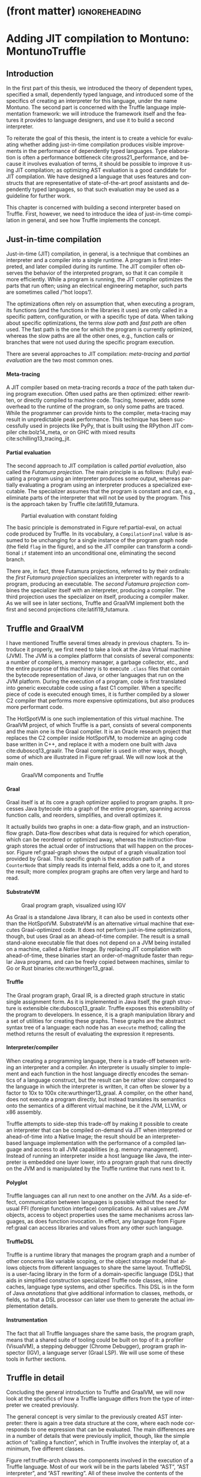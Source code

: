 * (front matter)                                              :ignoreheading:
#+LANGUAGE: en
#+OPTIONS: texht:nil toc:nil author:nil ':t H:4 num:3
#+LATEX_CLASS: fitthesis
#+LATEX_CLASS_OPTIONS: [english,zadani,odsaz]
#+EXCLUDE_TAGS: noexport
#+BIND: org-latex-title-command ""
#+BIND: org-latex-prefer-user-labels t
#+BIND: org-latex-default-figure-position "htb"

#+latex: \setcounter{chapter}{2}

* Adding JIT compilation to Montuno: MontunoTruffle
  :PROPERTIES:
  :CUSTOM_ID: jit-interpreter
  :END:
** Introduction
In the first part of this thesis, we introduced the theory of dependent types,
specified a small, dependently typed language, and introduced some of the
specifics of creating an interpreter for this language, under the name
Montuno. The second part is concerned with the Truffle language implementation
framework: we will introduce the framework itself and the features it provides
to language designers, and use it to build a second interpreter.

To reiterate the goal of this thesis, the intent is to create a vehicle for
evaluating whether adding just-in-time compilation produces visible improvements
in the performance of dependently typed languages. Type elaboration is often a
performance bottleneck cite:gross21_performance, and because it involves
evaluation of terms, it should be possible to improve it using JIT compilation; as
optimizing AST evaluation is a good candidate for JIT compilation. We have
designed a language that uses features and constructs that are representative of
state-of-the-art proof assistants and dependently typed languages, so that such
evaluation may be used as a guideline for further work.

This chapter is concerned with building a second interpreter based on
Truffle. First, however, we need to introduce the idea of just-in-time
compilation in general, and see how Truffle implements the concept.

** Just-in-time compilation
Just-in-time (JIT) compilation, in general, is a technique that combines an
interpreter and a compiler into a single runtime. A program is first
interpreted, and later compiled during its runtime. The JIT compiler often
observes the behavior of the interpreted program, so that it can compile it more
efficiently. While a program is running, the JIT compiler optimizes the parts
that run often; using an electrical engineering metaphor, such parts are
sometimes called /"hot loops"/.

The optimizations often rely on assumption that, when executing a program, its
functions (and the functions in the libraries it uses) are only called in a
specific pattern, configuration, or with a specific type of data. When talking
about specific optimizations, the terms /slow path/ and /fast path/ are often
used. The fast path is the one for which the program is currently optimized,
whereas the slow paths are all the other ones, e.g., function calls or branches
that were not used during the specific program execution.

There are several approaches to JIT compilation: /meta-tracing/ and /partial
evaluation/ are the two most common ones.

**** Meta-tracing
A JIT compiler based on meta-tracing records a /trace/ of the path taken during
program execution. Often used paths are then optimized: either rewritten, or
directly compiled to machine code. Tracing, however, adds some overhead to the
runtime of the program, so only some paths are traced. While the programmer can
provide hints to the compiler, meta-tracing may result in unpredictable peak
performance. This technique has been successfully used in projects like PyPy,
that is built using the RPython JIT compiler cite:bolz14_meta, or on GHC with
mixed results cite:schilling13_tracing_jit.

**** Partial evaluation
The second approach to JIT compilation is called /partial evaluation/, also called
the /Futamura projection/. The main principle is as follows: (fully) evaluating a
program using an interpreter produces some output, whereas partially evaluating
a program using an interpreter produces a specialized executable. The
specializer assumes that the program is constant and can, e.g., eliminate parts
of the interpreter that will not be used by the program. This is the approach
taken by Truffle cite:latifi19_futamura.

#+LABEL: partial-eval
#+ATTR_LaTeX: :placement [htb]
#+CAPTION: Partial evaluation with constant folding\protect\footnotemark
[[./img/partial-evaluation.png]]
#+latex: \footnotetext{Source: Graal: High Performance Compilation for Managed Languages \cite{graal_pldi}}

The basic principle is demonstrated in Figure ref:partial-eval, on actual code
produced by Truffle. In its vocabulary, a ~CompilationFinal~ value is assumed to
be unchanging for a single instance of the program graph node (the field ~flag~ in
the figure), and so the JIT compiler can transform a conditional ~if~ statement
into an unconditional one, eliminating the second branch.

There are, in fact, three Futamura projections, referred to by their ordinals:
the /first Futamura projection/ specializes an interpreter with regards to a
program, producing an executable. The /second Futamura projection/ combines the
specializer itself with an interpreter, producing a compiler. The third
projection uses the specializer on itself, producing a compiler maker. As we
will see in later sections, Truffle and GraalVM implement both the first and
second projections cite:latifi19_futamura.

** Truffle and GraalVM
I have mentioned Truffle several times already in previous chapters. To
introduce it properly, we first need to take a look at the Java Virtual machine
(JVM). The JVM is a complex platform that consists of several components: a
number of compilers, a memory manager, a garbage collector, etc., and the entire
purpose of this machinery is to execute ~.class~ files that contain the bytecode
representation of Java, or other languages that run on the JVM platform. During
the execution of a program, code is first translated into generic executable
code using a fast C1 compiler. When a specific piece of code is executed enough
times, it is further compiled by a slower C2 compiler that performs more
expensive optimizations, but also produces more performant code.

The HotSpotVM is one such implementation of this virtual machine. The GraalVM
project, of which Truffle is a part, consists of several components and the main
one is the Graal compiler. It is an Oracle research project that replaces the C2
compiler inside HotSpotVM, to modernize an aging code base written in C++, and
replace it with a modern one built with Java cite:duboscq13_graalir.  The Graal
compiler is used in other ways, though, some of which are illustrated in Figure
ref:graal. We will now look at the main ones.

#+LABEL: graal
#+ATTR_LaTeX: :placement [htb]
#+CAPTION: GraalVM components and Truffle\protect\footnotemark
[[./img/graalvm.png]]
#+latex: \footnotetext{Source: \url{https://www.graalvm.org/community/assets}}

**** Graal
Graal itself is at its core a graph optimizer applied to program graphs. It
processes Java bytecode into a graph of the entire program, spanning across
function calls, and reorders, simplifies, and overall optimizes it.

It actually builds two graphs in one: a data-flow graph, and an instruction-flow
graph. Data-flow describes what data is required for which operation, which can
be reordered or optimized away, whereas the instruction-flow graph stores the
actual order of instructions that will happen on the processor. Figure
ref:graal-graph shows the output of a graph visualization tool provided by
Graal. This specific graph is the execution path of a ~CounterNode~ that simply
reads its internal field, adds a one to it, and stores the result; more complex
program graphs are often very large and hard to read.

**** SubstrateVM
#+LABEL: graal-graph
#+ATTR_LaTeX: :placement [htb] :scale .7
#+CAPTION: Graal program graph, visualized using IGV\protect\footnotemark
[[./img/graal-graph.png]]
#+latex: \footnotetext{Source: Graal: High Performance Compilation for Managed Languages \cite{graal_pldi}}

As Graal is a standalone Java library, it can also be used in contexts other
than the HotSpotVM. SubstrateVM is an alternative virtual machine that executes
Graal-optimized code. It does not perform just-in-time optimizations, though,
but uses Graal as an ahead-of-time compiler. The result is a small stand-alone
executable file that does not depend on a JVM being installed on a machine,
called a /Native Image/. By replacing JIT compilation with ahead-of-time, these
binaries start an order-of-magnitude faster than regular Java programs, and can
be freely copied between machines, similar to Go or Rust binaries
cite:wurthinger13_graal.

**** Truffle
The Graal program graph, Graal IR, is a directed graph structure in static
single assignment form. As it is implemented in Java itself, the graph structure
is extensible cite:duboscq13_graalir.  Truffle exposes this extensibility of the
program to developers. In essence, it is a graph manipulation library and a set
of utilities for creating these graphs. These graphs are the abstract syntax
tree of a language: each node has an ~execute~ method; calling the method returns
the result of evaluating the expression it represents.

**** Interpreter/compiler
When creating a programming language, there is a trade-off between writing an
interpreter and a compiler. An interpreter is usually simpler to implement and
each function in the host language directly encodes the semantics of a language
construct, but the result can be rather slow: compared to the language in which
the interpreter is written, it can often be slower by a factor to 10x to 100x
cite:wurthinger13_graal. A compiler, on the other hand, does not execute a
program directly, but instead translates its semantics onto the semantics of a
different virtual machine, be it the JVM, LLVM, or x86 assembly.

Truffle attempts to side-step this trade-off by making it possible to create an
interpreter that can be compiled on-demand via JIT when interpreted or
ahead-of-time into a Native Image; the result should be an interpreter-based
language implementation with the performance of a compiled language and
access to all JVM capabilities (e.g. memory management). Instead of running an
interpreter inside a host language like Java, the interpreter is embedded one
layer lower, into a program graph that runs directly on the JVM and is
manipulated by the Truffle runtime that runs next to it.

**** Polyglot
Truffle languages can all run next to one another on the JVM. As a side-effect,
communication between languages is possible without the need for usual FFI
(foreign function interface) complications. As all values are JVM objects,
access to object properties uses the same mechanisms across languages, as does
function invocation. In effect, any language from Figure ref:graal can access
libraries and values from any other such language.

**** TruffleDSL
Truffle is a runtime library that manages the program graph and a number of
other concerns like variable scoping, or the object storage model that allows
objects from different languages to share the same layout. TruffleDSL is a
user-facing library in the form of a domain-specific language (DSL) that aids in
simplified construction specialized Truffle node classes, inline caches,
language type systems, and other specifics. This DSL is in the form of Java
/annotations/ that give additional information to classes, methods, or fields, so
that a DSL processor can later use them to generate the actual implementation
details.

**** Instrumentation
The fact that all Truffle languages share the same basis, the program graph,
means that a shared suite of tooling could be built on top of it: a profiler
(VisualVM), a stepping debugger (Chrome Debugger), program graph inspector
(IGV), a language server (Graal LSP). We will use some of these tools in further
sections.

** Truffle in detail
Concluding the general introduction to Truffle and GraalVM, we will now look at
the specifics of how a Truffle language differs from the type of interpreter we
created previously.

The general concept is very similar to the previously created AST interpreter:
there is again a tree data structure at the core, where each node corresponds to
one expression that can be evaluated. The main differences are in a number of
details that were previously implicit, though, like the simple action of
"calling a function", which in Truffle involves the interplay of, at a minimum,
five different classes.

Figure ref:truffle-arch shows the components involved in the execution of a
Truffle language. Most of our work will be in the parts labeled "AST", "AST
interpreter", and "AST rewriting". All of these involve the contents of the
classes that form the abstract syntax tree, as individual graph nodes contain
their data, but also their interpretation and rewriting specifics.

#+LABEL: truffle-arch
#+ATTR_LaTeX: :placement [htb] :scale .5
#+CAPTION: Architecture of a Truffle language, arrows denote program execution flow\protect\footnotemark
[[./img/truffle-typical.png]]

Overall, the implementation of a Truffle language can be divided into a few
categories. Some of the classes to be sub-classed and methods to be implemented
are included in parentheses to give a brief idea of the terminology we will use,
although we will expand on each one momentarily. These blocks are:

#+latex: \footnotetext{Source: Graal: High Performance Compilation for Managed Languages \cite{graal_pldi}}

- language execution (~Launcher~),
- language registration (~Language~, ~Context~, ~ParsingRequest~),
- program entry point (~RootNode~, ~CallTarget~),
- node execution (~VirtualFrame~, ~execute~, ~call~),
- node specialization (~Specialize~, ~Profile~, ~Assumption~),
- value types (~TypeSystem~, ~ValueType~),
- compiler directives (~transferToInterpreter~, ~TruffleBoundary~),
- function calls (~InvokeNode~, ~DispatchNode~, ~CallNode~),
- object model (~Layout~, ~Shape~, ~Object~), and
- others (instrumentation, ~TruffleLibrary~ interfaces, threads).

**** Launcher
The entry point to a Truffle language is a ~Launcher~ (Listing
ref:truffle-launcher). This component handles processing command-line arguments,
and uses them to build a language execution context. A language can be executed
from Java directly without a ~Launcher~, but it handles all GraalVM-specific
options and switches, many of which we will use later, and correctly builds a
language execution environment, including all debugging and other tools that
the user may decide to use.

#+label:truffle-launcher
#+caption:A minimal language \texttt{Launcher}
#+attr_latex: :position [htb]
#+begin_src kotlin
class MontunoLauncher : AbstractLanguageLauncher() {
  companion object {
    @JvmStatic fun main(args: Array<String>) = Launcher().launch(args)
  }
  override fun getDefaultLanguages() = arrayOf("montuno");
  override fun launch(contextBuilder: Context.Builder) {
    contextBuilder.arguments(getLanguageId(), programArgs)
    Context context = contextBuilder.build()
    Source src = Source.newBuilder(getLanguageId(), file).build()
    Value returnVal = context.eval(src)
    return returnVal.execute().asInt()
  }
}
#+end_src

**** Language registration
The programming language is represented by a ~Language~ object, whose primary
purpose is to answer \texttt{ParsingRequest}s with the corresponding program
graphs, and to manage execution \texttt{Context}s that contain global state of a
single language process. It also specifies general language properties like
support for multi-threading, or the MIME type and file extension, and decides
which functions and objects are exposed to other Truffle languages.

#+label:truffle-reg
#+caption:A minimal \texttt{Language} registration
#+attr_latex: :position [htb]
#+begin_src kotlin
  @TruffleLanguage.Registration(
    id = "montuno", defaultMimeType = "application/x-montuno"
  )
  class Language : TruffleLanguage<MontunoContext>() {
    override fun createContext(env: Env) = MontunoContext(this)
    override fun parse(request: ParsingRequest): CallTarget {
      CompilerAsserts.neverPartOfCompilation()
      val root = ProgramRootNode(parse(request.source))
      return Truffle.getRuntime().createCallTarget(root)
    }
  }
#+end_src

**** Program entry point
Listing ref:truffle-reg demonstrates both a language registration and the
creation of a ~CallTarget~. A call target represents the general concept of a
/callable object/, be it a function or a program, and as we will see later, a
single call to a call target corresponds to a single stack ~VirtualFrame~. It
points to the ~RootNode~ at the entry point of a program graph, as shown in Figure
ref:truffle-interop.

A ~CallTarget~ is also the basic optimization unit of Truffle: the runtime tracks
how many times a ~CallTarget~ was entered (called), and triggers optimization
(partial evaluation) of the program graph as soon as a threshold is reached.

**** Node execution
#+LABEL: truffle-interop
#+ATTR_LaTeX: :position [htb]
#+CAPTION: Combination of regular and partially-evaluated code\protect\footnotemark
[[./img/truffle-interop.png]]
#+latex: \footnotetext{Source: Graal: High Performance Compilation for Managed Languages \cite{graal_pldi}}

A ~RootNode~ is a special case of a Truffle ~Node~, the basic building block of the
program graph. Each node has a single way of evaluating the expression it
represents, the ~execute~ method. We may see nodes with multiple ~execute~ methods
later, but they are all ultimately translated by the Truffle DSL processor into
a single method: Truffle will pick the most appropriate one based on the
methods' return type, arguments types, or user-provided /guard/ expressions.

Listing ref:add-lang contains an example of two nodes. They share a parent
class, ~LanguageNode~, whose only method is the most general version of ~execute~:
one that takes a virtual frame and returns anything. An ~IntLiteralNode~ has only
one way of providing a result, it returns the literal value it
contains. ~AddNode~, on the other hand, can add either integers or strings, so it
uses another Truffle DSL option, a ~@Specialization~ annotation, which then
generates the appropriate logic for choosing between the methods ~addInt~,
~addString~, and ~typeError~.

#+label: add-lang
#+caption: Addition with type specialization
#+attr_latex: :position [htb]
#+begin_src kotlin
  abstract class LanguageNode : Node() {
    abstract fun execute(frame: VirtualFrame): Any
  }
  class IntLiteralNode(private val value: Long) : LanguageNode() {
    override fun execute(frame: VirtualFrame): Any = value
  }
  abstract class AddNode(
    @Child val left: LanguageNode, @Child val right: LanguageNode,
  ) : LanguageNode() {
    @Specialization fun addInt(l: Int, r: Int) = l + r
    @Specialization fun addString(l: String, r: String) = l + r
    @Fallback fun typeError(l: Any?, r: Any?): Unit
      = throw TruffleException("type error")
  }
#+end_src

**** Specialization
Node specialization is one of the main optimization capabilities of Truffle. The
~AddNode~ in Listing ref:add-lang can handle strings and integers both, but if it
only ever receives integers, it does not need to check whether its arguments are
strings on the /fast path/ (the currently optimized path). Using node
specialization, the ~AddNode~ can be in one of four states: uninitialized,
integers-only, strings-only, and both generic. Whenever it encounters a
different combination of arguments, a specialization is /activated/. Overall, the
states of a node form a directed acyclic graph: a node can only ever become more
general, as the Truffle documentation emphasizes.

#+LABEL: truffle-deopt
#+ATTR_LaTeX: :placement [htb]
#+CAPTION: Node optimization and deoptimization in Truffle\protect\footnotemark
[[./img/truffle-deopt.png]]
#+latex: \footnotetext{Source: One VM to Rule Them All \cite{wurthinger13_graal}}

**** (De)optimization
Node specialization combined with the optimization of a ~CallTarget~ when called
enough times are sufficient to demonstrate the process of JIT compilation in
Truffle. Figure ref:truffle-deopt demonstrates this process on a node type with
several more state transitions. When all nodes in a program graph reach a stable
state where no more specializations take place, it is may be partially
evaluated. This produces efficient machine code instead of slow
interpreter-based code, specialized for the nodes' current states.

However, this compilation is /speculative/, it assumes that nodes will not
encounter different values, and this is encoded in explicit /assumption/ objects.
When these assumptions are invalidated, the compiled machine code is discarded,
and the nodes revert back to their non-optimized form. This process is called
/deoptimization/ cite:wimmer17_deoptimization, and can be explicitly invoked using
the Truffle method ~transferToInterpreter~.

After a deoptimization, the states of nodes should again stabilize, so that they
may be partially evaluated into efficient machine code once more. Often, this
(de)optimization process repeats multiple times during the execution of a single
program: the period from the start of a program until a stable state is called
the /warm-up/ phase.

**** Value types
Nodes can be specialized based on various criteria, but the above-mentioned
specialization with regards to the type of arguments requires that these types
are all declared and aggregated into a ~TypeSystem~ object and annotation. These
are again processed by Truffle DSL into a class that can check the type of a
value (~isUnit~), and perform implicit conversion between them (~asBoolean~,
~castLong~). Listing ref:truffle-value demonstrates a ~TypeSystem~ with a custom
type ~Unit~ and the corresponding required ~TypeCheck~, and with an implicit
type-cast in which an integer is implicitly convertible into a long integer.

#+label:truffle-value
#+caption: A \texttt{TypeSystem} with an implicit cast and a custom type
#+begin_src kotlin
@CompilerDirectives.ValueType
object Unit

@TypeSystem(Unit::class, Boolean::class, Int::class, Long::class)
open class Types {
  companion object {
    @ImplicitCast
    fun castLong(value: Int): Long = value.toLong()
    @TypeCheck(Unit::class)
    fun isUnit(value: Any): Boolean = value === Unit
  }
}
#+end_src
#+latex: \vspace*{-.5cm}

**** Function invocation
An important part of the implementation of any Truffle language consists of
handling function calls. A common approach in multiple Truffle is as follows:
Given an expression like ~fibonacci(5)~. This expression is evaluated in multiple
steps: an ~InvokeNode~ resolves the function that the expression refers to
(~fibonacci~) into a ~CallTarget~, and evaluates its arguments (~5~). A ~DispatchNode~
creates a ~CallNode~ for the specific ~CallTarget~ and stores it in a
cache. Finally, a ~CallNode~ is what actually performs the switch from one part of
the program graph to another, building a stack ~Frame~ with the function's
arguments, and entering the ~RootNode~ referred to by the ~CallTarget~.

**** Stack frames
\texttt{Frame}s were mentioned several times already: they are Truffle's
abstraction of a stack frame. In general, stack frames contain variables and
values in the local scope of a function, those that were passed as its arguments
and those declared in its body. In Truffle, this is encoded as a ~Frame~ object,
and passed as an argument to all ~execute~ functions. Frame layout is set by
a ~FrameDescriptor~ object, which contains \texttt{FrameSlot}s that refer to parts
of the frame. Listing ref:truffle-frame demonstrates two nodes that interact
with a ~Frame~: a reference to a local variable, and a local variable declaration.

#+label:truffle-frame
#+caption: Basic operations with a \texttt{Frame}
#+attr_latex: :position [!htb]
#+begin_src kotlin
class ReadLocalVarNode(val name: String) : Node {
  fun execute(frame: VirtualFrame): Any {
    val slot: FrameSlot = frame.getFrameDescriptor().findFrameSlot(name)
    return frame.getValue(slot ?: throw TruffleException("not found"));
} }
class WriteLocalVarNode(val name: String, val body: Node) : Node {
  fun execute(frame: VirtualFrame): Unit {
    val slot: FrameSlot = frame.getFrameDescriptor().addFrameSlot(name)
    frame.setObject(slot, body.execute(frame));
} }
#+end_src

There are two kinds of a ~Frame~, virtual and materialized frames. A ~VirtualFrame~
is, as its name suggests, virtual, and its values can be freely optimized
by Truffle, reorganized, or even passed directly in registers without being
allocated on the heap (using a technique called Partial Escape Analysis). A
~MaterializedFrame~ is not virtual, it is an object at the runtime of a program,
and it can be stored in program's values or nodes. A virtual frame is preferable
in almost all cases, but e.g., implementing closures requires a materialized
frame, as it needs to be stored in a ~Closure~ object. This is shown in Listing
ref:truffle-closure, where ~frame.materialize()~ captures a virtual frame and
stores it in a closure.

#+label:truffle-closure
#+caption: A closure value with a \texttt{MaterializedFrame}
#+attr_latex: :position [htb]
#+begin_src kotlin
@CompilerDirectives.ValueType
data class Closure(
  val callTarget: RootCallTarget,
  val frame: MaterializedFrame,
)
class ClosureNode(val root: FunctionRootNode) : Node {
  fun executeClosure(frame: VirtualFrame): Closure = Closure(
    Truffle.getRuntime().createCallTarget(root),
    frame.materialize()
  )
}
#+end_src

**** Caching
These were the main features required for writing a Truffle language, but there
are several more tools for their optimization, the first one being /inline
caching/. This is an old concept that originated in dynamic languages, where it
is impossible to statically determine the call target in a function invocation,
so it is looked up at runtime. Most function call sites use only a limited
number of call targets, so these can be cached. As the cache is a local one,
placed at the call site itself, it is called an /inline cache/. This concept is
used for a number of other purposes, e.g., caching the ~FrameSlot~ in an
assignment operator, or the ~Property~ slot in an object access operation.

In the case of function dispatch, a ~DispatchNode~ goes through the following
stages: /uninitialized/; /monomorphic/, when it is specialized to a single call
target; /polymorphic/, when it stores a number of call targets small enough that
the cost of searching the cache is smaller than the cost of function lookup; and
/megamorphic/, when the number of call targets exceeds the size of the cache, and
every function call is looked up again. Listing ref:truffle-cache demonstrates
this on a ~DispatchNode~, adding a polymorphic cache with size 3, and also
demonstrates the Truffle DSL annotations ~Cached~. The cache key is the provided
~CallTarget~, based on which a ~DirectCallNode~ is created and cached as well. The
megamorphic case uses an ~IndirectCallNode~: in a ~DirectCallNode~, the call target
can be inlined by the JIT compiler, whereas in the indirect version it can not.

#+label: truffle-cache
#+caption: Polymorphic and megamorphic inline cache on a \texttt{DispatchNode}
#+begin_src kotlin
abstract class DispatchNode : Node {
  abstract fun executeDispatch(
    frame: VirtualFrame, callTarget: CallTarget, args: Array<Any>): Any

  @Specialization(limit="3", guards="callTarget == cachedCallTarget")
  fun doDirect(
    frame: VirtualFrame, callTarget: CallTarget, args: Array<Any>,
    @Cached("callTarget") cachedCallTarget: CallTarget,
    @Cached("create(cachedCallTarget)") callNode: DirectCallNode
  ) = callNode.call(args)

  @Specialization(replaces="doDirect")
  fun doIndirect(
    frame: VirtualFrame, callTarget: CallTarget, args: Array<Any>,
    @Cached("create()") callNode: IndirectCallNode
  ) = callNode.call(callTarget, args)
}
#+end_src

**** Guards
Listing ref:truffle-cache also demonstrates another optimization feature, a
generalization of nodes specializing themselves based on types or arguments. A
~Specialization~ annotation can have arbitrary user-provided /guards/. These are
often used in tandem with a cache, or with complex type specializations. In
general, using a ~Specialization~ makes it possible to choose the most optimal
node implementation based on its situation or configuration.

**** Profiles
Another tool for optimization are /profiles/. These are objects that the developer
can use to track whether a conditional statement was executed: in the
implementation of an ~if~ statement, or when handling an exception. The compiler
will use the information collected during optimization, e.g., when a
~ConditionProfile~ tracks that the condition in an ~if~ statement was true every
time, the compiler will omit the ~else~ branch during compilation.

**** Assumptions
/Assumptions/ are the last tool that a developer can use to provide more
information to the compiler. Unlike profiles and specializations that are local
to a node, assumptions are global objects whose value can be changed from any
part of a program graph. An assumption is /valid/ when created, and it can be
/invalidated/, which triggers deoptimization of any code that
relies on it. A typical use of assumptions is shown in Listing ref:truffle-assume
cite:shopify2020, where TruffleRuby relies on the fact that global variables
are only seldom changed and can be cached. A ~ReadGlobalVarNode~ reads the value
of the global variable only the first time, and relies on two assumptions
afterwards, which are invalidated whenever the value of the variable changes,
and the cached value is discarded.

#+label:truffle-assume
#+caption:Cached reading of a global variable using assumptions \cite{shopify2020}
#+begin_src kotlin
@Specialization(assumptions = [
  "storage.getUnchangedAssumption()",
  "storage.getValidAssumption()"
])
fun readConstant(
  @Cached("getStorage()") storage: GlobalVariableStorage,
  @Cached("storage.getValue()") value: Any
) = value
#+end_src

**** Inlining
During optimization, the Graal compiler replaces \texttt{DirectCallNode}s with
the contents of the call target they refer to, performing function /inlining/
cite:wurthinger17_partial_eval. Often, this is the optimization with the most
impact, as replacing a function call with the body of the callee means that many
other optimizations can be applied. For example, if a ~for~ loop contains only a
function call and the function is inlined, then the optimizer could further
analyze the data flow, and potentially either reduce the loop to a constant, or
to a vector instruction.

There are potential drawbacks, and Truffle documentation warns developers to
place ~TruffleBoundary~ annotations on functions that would be expanded to large
program graphs, like ~printf~, as Graal will not ever inline a function through a
~TruffleBoundary~.

**** Splitting
Related to inlining, a call target can also be /split/ into a number of
/monomorphic/ call targets. Previously, we saw an ~AddNode~ that could add either
integers or strings. If this was a global or built-in function that was called
from different places with different configurations of arguments, then this node
could be split into two: one that only handles integers and one for
strings. Only the monomorphic version would then be inlined at a call site,
leading to even better possibility of optimizations.

Both of these two techniques, inlining and splitting, are guided by Graal
heuristics, and they are generally one of the last optimization techniques to be
checked when there are no more gains to be gained from caching or
specializations.

**** Object model
#+label:frames
#+caption:Accessing an object property using a \texttt{Shape} and a \texttt{Property} \cite{vergu19_scopes}
#+begin_src kotlin
@Specialization(guards=[
  "addr.key() == keyCached",
  "shapeCached.check(addr.frame())"
], limit="20")
fun doSetCached(
  addr: FrameAddr, value: Any,
  @Cached("addr.key()") keyCached: Occurrence,
  @Cached("addr.frame().getShape()") shapeCached: Shape,
  @Cached("shapeCached.getProperty(keyCached)") slotProperty: Property
): Unit {
  slotProperty.set(addr.frame(), value, shapeCached)
}
#+end_src

Truffle has a standard way of structuring data with fixed layout, called the
Object Storage Model cite:grimmer15_polyglot. It is primarily intended for class
instances that have a user-defined data layout, but e.g., the meta-interpreter
project DynSem cite:vergu19_scopes uses it for variable scopes, and TruffleRuby
uses it to make C \texttt{struct}s accessible from Ruby as if they were
objects. Similar to \texttt{Frame}s, an empty ~DynamicObject~ is instantiated from
a ~Shape~ (corresponds to a ~FrameDescriptor~) that contains several instances of a
~Property~ (corresponds to a ~FrameSlot~). Listing ref:frames shows the main method
of a node that accesses an object property, also utilizing a polymorphic cache.

**** Interop
As previously mentioned, it is possible to evaluate /foreign/ code from other
languages using functions like /eval/, referred to as /polyglot/. However, Truffle
also makes it possible to use other languages' /values/: to define a foreign
function and use it in the original language, to import a library from a
different language and use it as if it was native. This is referred to as an
interoperability message protocol or /interop/, for short.

Truffle uses /libraries/ to accomplish this. They play a role similar to
/interfaces/ in object-oriented languages cite:grimmer15_polyglot, and describe
capabilities of \texttt{ValueType}s. A library /message/ is an operation that a
value type can support, and it is implemented as a special node in the program
graph, as a nested class inside the value type. The \texttt{ValueType}s of a
foreign language then need to be mapped based on these libraries into a
language: a value that implements an ~ArrayLibrary~ can be accessed using array
syntax, see Listing ref:libraries. Libraries are also used for polymorphic
operations inside a language if there is a large amount of value types, to
remove duplicate code that would otherwise be spread over multiple
\texttt{Specialization}s.

#+label:libraries
#+caption:Array access using a \texttt{Library} interface\protect\footnotemark
#+begin_src kotlin
  class ArrayReadNode : Node {
    @Specialization(guards="arrays.isArray(array)", limit="2")
    fun doDefault(
      array: Object, index: Int,
      @CachedLibrary("array") arrays: ArrayLibrary
    ): Int = arrays.read(array, index)
  }
#+end_src
#+latex: \footnotetext{Source: \url{https://www.graalvm.org/graalvm-as-a-platform/language-implementation-framework/TruffleLibraries/}}

** Mapping concepts to Truffle
We can now move on to the implementation of the second interpreter itself. Many
of the features presented will mostly be used only in Chapter ref:optimizations,
as this chapter only aims to create a Truffle interpreter that works, as even
Truffle documentation recommends to "First, make it work, then make it fast".

**** Where to use Truffle?
Truffle uses JIT compilation, and optimizes repeatedly executed parts of a
program. Many parts of the previously implemented interpreter are only one-off
computations, though, e.g., the elaboration process itself that processes a
pre-term once and produces a corresponding term, while discarding the pre-term. Only
the evaluation of terms to values runs multiple times, as (top-level) functions
are stored in the form of terms.

--- as Enso does, original goal was to Infer/Check using nodes as well, but this
simplifies the implementation a ton.

This uses Truffle as an abstract machine of sorts, only using it for the
evaluation of values.

It is possible that the elaboration process might benefit as well, by
implementing /infer/, /check/, and /unify/ as Truffle nodes and using those in place
of functions.

**** Inspiration
For inspiration, I have looked at a number of other functional languages that
use Truffle: several theses (TruffleClojure cite:feichtinger15_clojure,
TrufflePascal cite:flimmel17_truffle_pascal, Mozart-Oz
cite:istasse17_oz_truffle), two Oracle projects (FastR cite:stadler16_fastr,
TruffleRuby cite:shopify2020), and other projects (Cadenza cite:kmett_2019,
DynSem cite:vergu19_scopes, Mumbler cite:mumbler, Truffled PureScript
cite:purescript).

In the last phases of this thesis, the project Enso cite:enso was
released, that also aims to implement a dependently-typed language using
Truffle. While time constraints did not allow me to improve on their approach, I
have attempted to incorporate and evaluate several of their innovations,
especially in Chapter ref:optimizations.

*** Approach
Out of the many changes that are required, the largest is the encoding of
functions and closures, and replacing data objects with
\texttt{CallTarget}s. Environments and variable references need to be rewritten
to use \texttt{Frame}s, and lazy evaluation cannot use Kotlin's ~lazy~
abstraction, but instead needs to be encoded as an explicit ~Thunk~ object.

The representation of the evaluation algorithm will also be different: we need
to replace a tree transformation algorithm that processes an inert data
structure with object-oriented nodes, where each implements its logic in the
~execute~ method.

#+label:flow-truffle
#+caption:Program flow of the Truffle interpreter
#+attr_latex: :options [htb]
#+begin_figure latex
(launcher, language, root, elab, eval, unify, context)
#+end_figure

Figure ref:flow-truffle demonstrates the components of the new interpreter. The
~Launcher~ is the same as in the previous interpreter, only now we use the
~Context~ that it prepares based on user-provided options. The ~Language~
object initializes a different ~Context~ object, a ~MontunoContext~, which is an
internal object containing the top-level variable scope, the meta-variable
scope, and other global state variables. ~Language~ then dispatches parsing
requests to the parser, and the pre-terms it produces are then wrapped into a
~ProgramRootNode~.

Executing the ~ProgramRootNode~ starts the elaboration process, where ~infer~ and
~check~ build up terms as executable nodes. Any ~eval~ invocations in the process
are then handled by Truffle, producing a ~ValueType~. These can be compared,
unified, or built back up into a ~Term~ using ~quote~.

Elaboration and evaluation both access the ~MontunoContext~ object to resolve
top-level variables and meta-variables into the corresponding \texttt{Term}s.
The REPL accesses the context as well in order to produce lists of bound
variables, and process REPL commands.

The data flow in Figure ref:dataflow-truffle makes the data transformations clear,
especially the parts where Truffle is involved inline:FillIn.

#+label:dataflow-truffle
#+caption:Data flow inside the Truffle interpreter
#+attr_latex: :options [htb]
#+begin_figure latex
preterm AST, Term Nodes, Value AST + Nodes
#+end_figure

*** Values
#+label:syntax-recap2
#+caption:Terms and values in Montuno (revisited)
#+attr_latex: :options [htb]
#+begin_figure latex
\[\begin{array}{rclclcl}
term & ≔ & v     & | & constant & & \\
     & | & a b   & | & a \{b\}  &   & \\
     & | & a→b   & | & (a:A)→b  & | & \{a:A\}→b \\
     & | & a × b & | & (l:A)×b  & | & a.l \\
     & | & \text{let} x=v \text{in} e &|& [| id | foreign | type |] && \\
     & | & \_ &&&& \\
value& ≔ & constant & | & neutral && \\
     & | & λx:A.b & | & Πx:A.b && \\
     & | & (a₁,⋯,aₙ) &&&& \\
     & | & \_ &&&& \\
neutral & ≔ & var & | & neutral a₁ ...aₙ & | & neutral.lₙ\\
\end{array}\]
#+end_figure

Disregarding constants, there are only two main value types per Figure
ref:syntax-recap2: a Π-type (equivalent to a λ-abstraction), and a Σ-type. A
Π-type maps onto a closure and will be discussed momentarily. A Σ-type can be
expressed as a pair, or a linked list of nested pairs, to use the simplest
representation. Then, there are neutral terms, unresolved variables that
accumulate a spine of unapplied operands and projections: these will be
expressed as a head containing a variable reference, and a spine with an array
of spine values.

Each of these values needs to be a separate class, a ~ValueType~, and an entry in
the Truffle type system. A snippet in Listing ref:truffle-typesystem shows the
~TypeSystem~ and two simple value types. Other than the above-mentioned types of
values, there is a number of literal types, and a type ~Thunk~. We need to have
this type explicitly mentioned here, to implement lazy evaluation in Truffle
later.

#+label:truffle-typesystem
#+caption:A \texttt{TypeSystem} and two simple \texttt{ValueType}s from the Truffle interpreter
#+attr_latex: :position [htb]
#+begin_src kotlin
@TypeSystem(
  Constant::class, Neutral::class,
  Unit::class, Pi::class, Func::class, Pair::class,
  Thunk::class,
  Boolean::class, Int::class, BigInt::class,
)
class Types {
  @TypeCheck(Unit::class)
  fun isUnit(value: Any) = value === Unit
}

@ValueType
object Unit : TruffleObject
@ValueType
class Pair(val left: Any, val right: Any) : TruffleObject
#+end_src

**** Closures
There are many possible representations of a closure in the Truffle
framework. We will explore some later in Chapter ref:optimizations, but for now,
one simple representation is a simple wrapping a ~Term~ in a ~RootNode~ and storing
it alongside the current scope.

A ~CallTarget~ can only be called with an array of objects, so this is what a
~Closure~ stores. The ~CallTarget~ points to a ~ClosureRootNode~, which first copies
the array of arguments it was given into the local scope, and executes the
body. Variable names in the local scope (~fd.findFrameSlot(i)~) are equal to the
de Bruijn levels that are used in values. This can all be seen in Listing
ref:truffle-closure.

#+label:truffle-closure
#+caption: A sketch of the closure implementation
#+attr_latex: :position [htb]
#+begin_src kotlin
@ValueType
class Closure(val env: Array<Any>, val tgt: CallTarget): TruffleObject {
  fun call(arg: Object) = tgt.call(env.plus(arg))
}
@ValueType
class Thunk(val env: Array<Any>, val tgt: CallTarget): TruffleObject {
  fun force() = tgt.call(env)
}
class ClosureRootNode(@NodeChild val body: Node): Node {
  @Override
  @ExplodeLoop
  fun executeGeneric(f: VirtualFrame): Any {
    val args = f.getArguments()
    val size = args.size
    val fd = f.getFrameDescriptor()
    for (int i = 0; i < size; i++) {
      f.setObject(fd.findFrameSlot(i), args[i])
    }
    return body.execute(f)
  }
}
#+end_src

*** Normalization
Terms are the nodes of the program graph through which the above-defined
values flow. Each term is either fully evaluated, or produces one layer of a value.

The \texttt{Term}s share a common super-class and each defines the correct
number of ~NodeChildren~ and the relevant ~execute~ method. The super-class ~Term~
also defines a number of other methods, one for each value type in the
~TypeSystem.~ These methods serve to specify the expected return type of a node
using the type assertions generated by the ~TypeSystem~, e.g.,
~TypesGen.asUnit()~. This is necessary, because the ~execute~ method of all nodes
returns the generic type ~Any~, and cannot be further constrained.

#+label:truffle-term
#+caption:The super-class \texttt{Term}, and a local variable node
#+attr_latex: :position [htb]
#+begin_src kotlin
  abstract class Term : Node() {
    abstract fun execute(f: VirtualFrame): Any
    fun executeGeneric(f: VirtualFrame): Any = execute(f)
    fun executeUnit(f: VirtualFrame): Unit
      = TypesGen.asUnit(executeGeneric(f))
    // ...
  }
  data class TLocal(val n: Ix) : Term() {
    fun executeGeneric(f: VirtualFrame) {
      val fd = f.getFrameDescriptor()
      return f.getObject(fd.findFrameSlot(fd.getSize() - n - 1))
    }
  }
#+end_src

**** Variables
Listing ref:truffle-term demonstrates a ~Term~, together with a local variable
node ~TLocal~. We will still use de Bruijn indices for terms and de Bruijn levels
for values and still receive all the benefits they provide, as mentioned in the
previous chapter, but this time any variable references will point to a ~Frame~,
and not to an array of values.

**** λ-abstractions
The terms ~TLam~ and ~TPi~ create a single-argument closure value, shown in Listing
ref:truffle-lam. This closure is created by converting the local scope into an
array of objects (not shown), and including the ~CallTarget~ that refers to the
body of the function. The opposite process, applying a λ-abstraction to an
argument requires a ~DispatchNode~. The ~TApp~ node first evaluates the values that
make up the function and its argument, and hands them over to a ~DispatchNode~
that will perform the call.

#+label:truffle-lam
#+caption:Demonstration of a λ-abstraction and application in Truffle
#+begin_src kotlin
data class TLam(@NodeChild val root: ClosureRootNode) : Term {
  val target = Truffle.getRuntime().createCallTarget(root)
  fun executeClosure(f: VirtualFrame)
    = Closure(frameToEnv(f.materialize()), target)
}
class TApp(@NodeChild val fn: Term, @NodeChild val arg: Term) : Term {
  val dispatchNode = DispatchNode()
  fun executeGeneric(f: VirtualFrame) = dispatchNode.executeDispatch(
    fn.executeClosure(f), arg.executeAny(f)
  )
}
#+end_src

**** Let-in
Other constructs follow this pattern. For example, a ~let-in~ expression first evaluates
the value it binds to a variable, assigns it to the ~Frame~ using a ~FrameSlot~ that
was already computed during the process of elaboration, and then executes the
term that contains its body, demonstrated in Listing ref:truffle-let.

#+label:truffle-let
#+caption:\texttt{Let-in} expression in the Truffle interpreter
#+begin_src kotlin
class TLet(
  val fs: FrameSlot,
  @NodeChild val value: Term,
  @NodeChild val body: Term
) : Term() {
  fun executeGeneric(f: VirtualFrame) {
    f.setObject(fs, value.executeAny(f))
    body.execute(f)
  }
}

#+end_src

**** Built-ins
Built-in constants and types need to be implemented as special nodes. The
resolution of a built-in name to its corresponding node happens during
elaboration. Each built-in term has its arity, the number of expected arguments.
The elaboration process wraps this node with the correct number of
λ-abstractions, and resolves the arguments they will produce to an array of
arguments. These are passed to a ~BuiltinRootNode~ that uses them directly, unlike
the ~ClosureRootNode~, that first copies them to the local scope

This is shown on the example of a ~Succ~ node in Listing ref:truffle-succ. This
node has the arity 1, it expects a single argument, which can be either an
already evaluated integer or a ~Thunk~ that will produce an integer, which is
then /forced/, and coerced to a integer using a function generated by the
~TypeSystem~.

#+label:truffle-succ
#+caption:A \texttt{Succ} node, an example implementation of a built-in term
#+begin_src kotlin
class Succ : BuiltinTerm(1) {
  @Specialization
  fun doInt(n: Int) = n + 1
  @Specialization
  fun doThunk(t: Thunk) = TypesGen.asInt(t.force()) + 1
}
#+end_src

*** Elaboration
The main change in elaboration is the fact that the functions /infer/ and /check/
now need to build up the \texttt{Term}s as program graphs. It is accomplished by
inserting root nodes where necessary, and by keeping a ~FrameDescriptor~ in the
local elaboration context, which is needed for generation of the program graph,
as all \texttt{FrameSlot}s need to be defined ahead of time, so that no variable
lookup needs to take place during evaluation.

\missingfigure{Snippet of elaboration}

Meta-variables are stored in the top-level language context, and meta-variable
references use a special node that either looks up the value of a solved
meta-variable or forces its evaluation, returning control from a Truffle context
back to the external elaboration process.

The changes in the implementation of the driver and frontend were largely
described at the beginning of this section, so they will not be mentioned again.

* Bibliography                                                :ignoreheading:
bibliographystyle:abbrv
bibliography:bibliography.bib
* Footnotes
